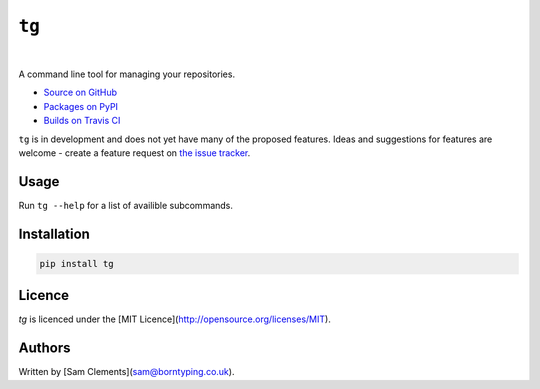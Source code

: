 ``tg``
======

.. image:: https://img.shields.io/pypi/v/tg.svg
    :target: https://warehouse.python.org/project/tg/
    :alt: tg on PyPI

.. image:: https://img.shields.io/pypi/l/tg.svg
    :target: https://warehouse.python.org/project/tg/
    :alt: tg on PyPI

.. image:: https://img.shields.io/travis/borntyping/tg/master.svg
    :target: https://travis-ci.org/borntyping/tg
    :alt: Travis-CI build status for tg

.. image:: https://img.shields.io/github/issues/borntyping/tg.svg
    :target: https://github.com/borntyping/tg/issues
    :alt: GitHub issues for tg

|

A command line tool for managing your repositories.

* `Source on GitHub <https://github.com/borntyping/tg>`_
* `Packages on PyPI <https://warehouse.python.org/project/tg/>`_
* `Builds on Travis CI <https://travis-ci.org/borntyping/tg>`_

``tg`` is in development and does not yet have many of the proposed features. Ideas and suggestions for features are welcome - create a feature request on `the issue tracker <https://github.com/borntyping/tg/issues>`_.

Usage
-----

Run ``tg --help`` for a list of availible subcommands.

Installation
------------

.. code:: bash

    pip install tg

Licence
-------

`tg` is licenced under the [MIT Licence](http://opensource.org/licenses/MIT).

Authors
-------

Written by [Sam Clements](sam@borntyping.co.uk).
